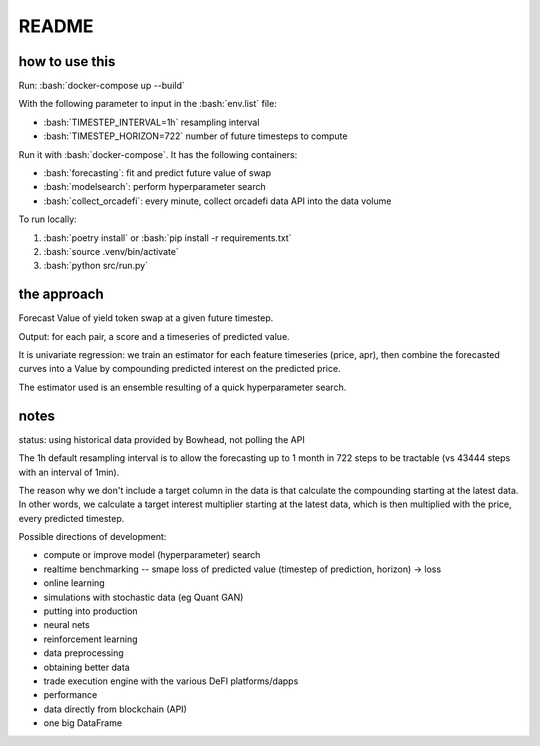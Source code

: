 .. role:: bash(code)
   :language: bash

README
======

how to use this
---------------

Run: :bash:`docker-compose up --build`

With the following parameter to input in the :bash:`env.list` file:

- :bash:`TIMESTEP_INTERVAL=1h` resampling interval
- :bash:`TIMESTEP_HORIZON=722` number of future timesteps to compute

Run it with :bash:`docker-compose`. It has the following containers:

- :bash:`forecasting`: fit and predict future value of swap
- :bash:`modelsearch`: perform hyperparameter search 
- :bash:`collect_orcadefi`: every minute, collect orcadefi data API into the data volume

To run locally:

1. :bash:`poetry install` or :bash:`pip install -r requirements.txt`
2. :bash:`source .venv/bin/activate`
3. :bash:`python src/run.py`


the approach
------------

Forecast Value of yield token swap at a given future timestep.

Output: for each pair, a score and a timeseries of predicted value.

It is univariate regression: we train an estimator for each feature timeseries (price, apr), then combine the forecasted curves into a Value by compounding predicted interest on the predicted price.

The estimator used is an ensemble resulting of a quick hyperparameter search.


notes
-----

status: using historical data provided by Bowhead, not polling the API

The 1h default resampling interval is to allow the forecasting up to 1 month in 722 steps to be tractable (vs 43444 steps with an interval of 1min).

The reason why we don't include a target column in the data is that calculate the compounding starting at the latest data. In other words, we calculate a target interest multiplier starting at the latest data, which is then multiplied with the price, every predicted timestep.

Possible directions of development: 

- compute or improve model (hyperparameter) search
- realtime benchmarking -- smape loss of predicted value (timestep of prediction, horizon) -> loss
- online learning
- simulations with stochastic data (eg Quant GAN)
- putting into production
- neural nets 
- reinforcement learning
- data preprocessing
- obtaining better data
- trade execution engine with the various DeFI platforms/dapps
- performance
- data directly from blockchain (API)
- one big DataFrame